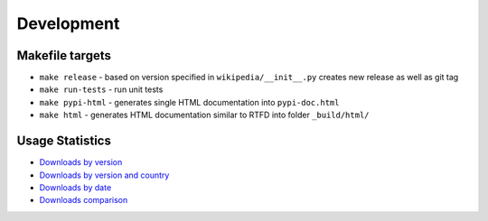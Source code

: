Development
===========

Makefile targets
----------------
* ``make release`` - based on version specified in ``wikipedia/__init__.py`` creates new release as well as git tag
* ``make run-tests`` - run unit tests
* ``make pypi-html`` - generates single HTML documentation into ``pypi-doc.html``
* ``make html`` - generates HTML documentation similar to RTFD into folder ``_build/html/``

Usage Statistics
----------------

* `Downloads by version`_
* `Downloads by version and country`_
* `Downloads by date`_
* `Downloads comparison`_

.. _Downloads by version: https://bigquery.cloud.google.com/savedquery/35201106510:a6c4870ce9fb43e6aefef12faf56128b
.. _Downloads by version and country: https://bigquery.cloud.google.com/savedquery/35201106510:46e43ec892d64a10ae9e52a214ee4e04
.. _Downloads by date: https://bigquery.cloud.google.com/savedquery/35201106510:3848fc01939a4fd3aa265478bfcb6a11
.. _Downloads comparison: https://bigquery.cloud.google.com/savedquery/35201106510:40051d42809040a3937b8efce9ea7053

